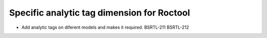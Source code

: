 ===========================================
Specific analytic tag dimension for Roctool
===========================================

* Add analytic tags on diferent models and makes it required. BSRTL-211 BSRTL-212
